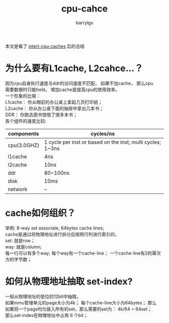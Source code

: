 #+TITLE: cpu-cahce
#+AUTHOR: barrylgx
#+EMAIL:  barrylgx@163.com
#+DESCRIPTION:
#+KEYWORDS:
#+LANGUAGE: cn
#+OPTIONS: ^:{}
#+OPTIONS: H:4 num:t toc:t \n:t @:t ::t |:t ^:t -:t f:t *:t <:t ^:nil
#+HTML_HEAD: <link rel="stylesheet" type="text/css" href="../orgstyle.css"/>


本文是看了 [[http://duartes.org/gustavo/blog/post/intel-cpu-caches/][interl-cpu-caches]] 后的总结

* 为什么要有L1cache, L2cahce...？
  因为cpu自身执行速度与ddr的访问速度不匹配， 如果不加cache， 那么cpu
  需要数据时只能hold。 增加cache是提高cpu的使用效率。
  一个形象的比喻：
  L1cache： 你从眼前的办公桌上拿起几页打印纸；
  L2cache： 你从办公桌下面的抽屉中拿出几本书；
  DDR：     你跑去图书馆借了很多本书；
  各个组件的速度比较:
  |-------------+------------------------------------------------------------|
  | components  | cycles/ns                                                  |
  |-------------+------------------------------------------------------------|
  | cpu(3.0GHZ) | 1 cycle per inst or based on the inst; multi cycles; 1~3ns |
  | l1cache     | 4ns                                                        |
  | l2cache     | 10ns                                                       |
  | ddr         | 80~100ns                                                   |
  | disk        | 10ms                                                       |
  | network     | --                                                         |
  |-------------+------------------------------------------------------------|


* cache如何组织？
  举例: 8-way set associate, 64bytes cache lines;
  cache是通过将物理地址进行拆分后按照行列进行索引的。
  set: 就是row；
  way: 就是column;
  每一行可以有多个way; 每个way有一个cache-line； 一个cache-line有2的幂次方的字节数；


* 如何从物理地址抽取 set-index?
  一般从物理地址的低位的12bit中抽取。
  如果mmu管理单元的page大小为4k； 每个cache-line大小为64bytes； 那么
  如果将一个page均匀装入所有的set，那么需要的set为： 4k/64 = 64set；
  那么set-index在物理地址中占用 6 个bit；
